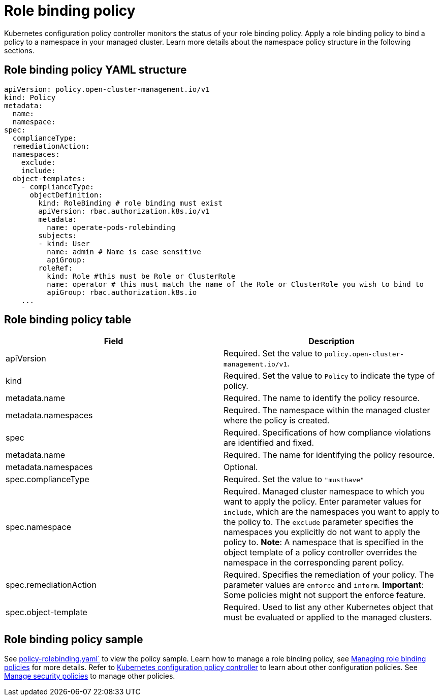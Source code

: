 [#role-binding-policy]
= Role binding policy

Kubernetes configuration policy controller monitors the status of your role binding policy.
Apply a role binding policy to bind a policy to a namespace in your managed cluster.
Learn more details about the namespace policy structure in the following sections.

[#role-binding-policy-yaml-structure]
== Role binding policy YAML structure

[source,yaml]
----
apiVersion: policy.open-cluster-management.io/v1
kind: Policy
metadata:
  name:
  namespace:
spec:
  complianceType:
  remediationAction:
  namespaces:
    exclude:
    include:
  object-templates:
    - complianceType:
      objectDefinition:
        kind: RoleBinding # role binding must exist
        apiVersion: rbac.authorization.k8s.io/v1
        metadata:
          name: operate-pods-rolebinding
        subjects:
        - kind: User
          name: admin # Name is case sensitive
          apiGroup:
        roleRef:
          kind: Role #this must be Role or ClusterRole
          name: operator # this must match the name of the Role or ClusterRole you wish to bind to
          apiGroup: rbac.authorization.k8s.io
    ...
----

[#role-binding-policy-table]
== Role binding policy table

|===
| Field | Description

| apiVersion
| Required.
Set the value to `policy.open-cluster-management.io/v1`.

| kind
| Required.
Set the value to `Policy` to indicate the type of policy.

| metadata.name
| Required.
The name to identify the policy resource.

| metadata.namespaces
| Required.
The namespace within the managed cluster where the policy is created.

| spec
| Required.
Specifications of how compliance violations are identified and fixed.

| metadata.name
| Required.
The name for identifying the policy resource.

| metadata.namespaces
| Optional.

| spec.complianceType
| Required.
Set the value to `"musthave"`

| spec.namespace
| Required.
Managed cluster namespace to which you want to apply the policy.
Enter parameter values for `include`, which are the namespaces you want to apply to the policy to.
The `exclude` parameter specifies the namespaces you explicitly do not want to apply the policy to.
*Note*: A namespace that is specified in the object template of a policy controller overrides the namespace in the corresponding parent policy.

| spec.remediationAction
| Required.
Specifies the remediation of your policy.
The parameter values are `enforce` and `inform`.
*Important*: Some policies might not support the enforce feature.

| spec.object-template
| Required.
Used to list any other Kubernetes object that must be evaluated or applied to the managed clusters.
|===

[#role-binding-policy-sample]
== Role binding policy sample

See link:https://github.com/open-cluster-management/policy-collection/blob/master/stable/AC-Access-Control/policy-rolebinding.yaml[policy-rolebinding.yaml`] to view the policy sample. Learn how to manage a role binding policy, see xref:../security/create_rb_policy.adoc#managing-role-binding-policies[Managing role binding policies] for more details.
Refer to xref:../security/config_policy_ctrl.adoc#kubernetes-configuration-policy-controller[Kubernetes configuration policy controller] to learn about other configuration policies.
See xref:../security/create_policy.adoc#managing-security-policies[Manage security policies] to manage other policies.

